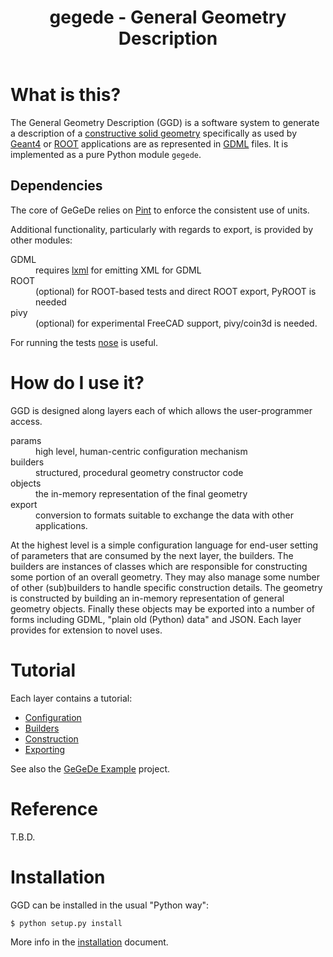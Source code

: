 #+TITLE: gegede - General Geometry Description

* What is this?

The General Geometry Description (GGD) is a software system to generate a description of a [[http://en.wikipedia.org/wiki/Constructive_solid_geometry][constructive solid geometry]] specifically as used by [[http://geant4.web.cern.ch/geant4/G4UsersDocuments/UsersGuides/ForApplicationDeveloper/html/Detector/geometry.html][Geant4]] or [[http://root.cern.ch/root/html534/guides/users-guide/Geometry.html][ROOT]] applications are as represented in [[http://cern.ch/gdml][GDML]] files.  It is implemented as a pure Python module =gegede=.  

** Dependencies

The core of GeGeDe relies on [[https://github.com/hgrecco/pint][Pint]] to enforce the consistent use of units.  

Additional functionality, particularly with regards to export, is provided by other modules:

 - GDML :: requires [[http://lxml.de/][lxml]] for emitting XML for GDML
 - ROOT :: (optional) for ROOT-based tests and direct ROOT export, PyROOT is needed
 - pivy :: (optional) for experimental FreeCAD support, pivy/coin3d is needed.

For running the tests [[https://nose.readthedocs.org][nose]] is useful.

* How do I use it?

GGD is designed along layers each of which allows the user-programmer access.

#+BEGIN_SRC dot :cmd dot :cmdline -Tpng :file highlevel.png :exports results 
  # note: github exposes this, ignore it
  digraph "highlevel" {
    rankdir=LR;
    params -> builders;
    builders -> objects;
    objects -> exports;
  }
#+END_SRC

#+RESULTS:
[[file:highlevel.png]]


- params :: high level, human-centric configuration mechanism
- builders :: structured, procedural geometry constructor code 
- objects :: the in-memory representation of the final geometry
- export :: conversion to formats suitable to exchange the data with other applications.

At the highest level is a simple configuration language for end-user setting of parameters that are consumed by the next layer, the builders.  The builders are instances of classes which are responsible for constructing some portion of an overall geometry.  They may also manage some number of other (sub)builders to handle specific construction details.  The geometry is constructed by building an in-memory representation of general geometry objects.  Finally these objects may be exported into a number of forms including GDML, "plain old (Python) data" and JSON.  Each layer provides for extension to novel uses.

* Tutorial

Each layer contains a tutorial:

- [[./doc/configuration.org][Configuration]]
- [[./doc/builders.org][Builders]]
- [[./doc/construction.org][Construction]]
- [[./doc/exporting.org][Exporting]]

See also the [[https://github.com/brettviren/gegede-example][GeGeDe Example]] project.

* Reference

T.B.D.

* Installation

GGD can be installed in the usual "Python way":

#+BEGIN_EXAMPLE
  $ python setup.py install
#+END_EXAMPLE

More info in the [[./doc/install.org][installation]] document.


